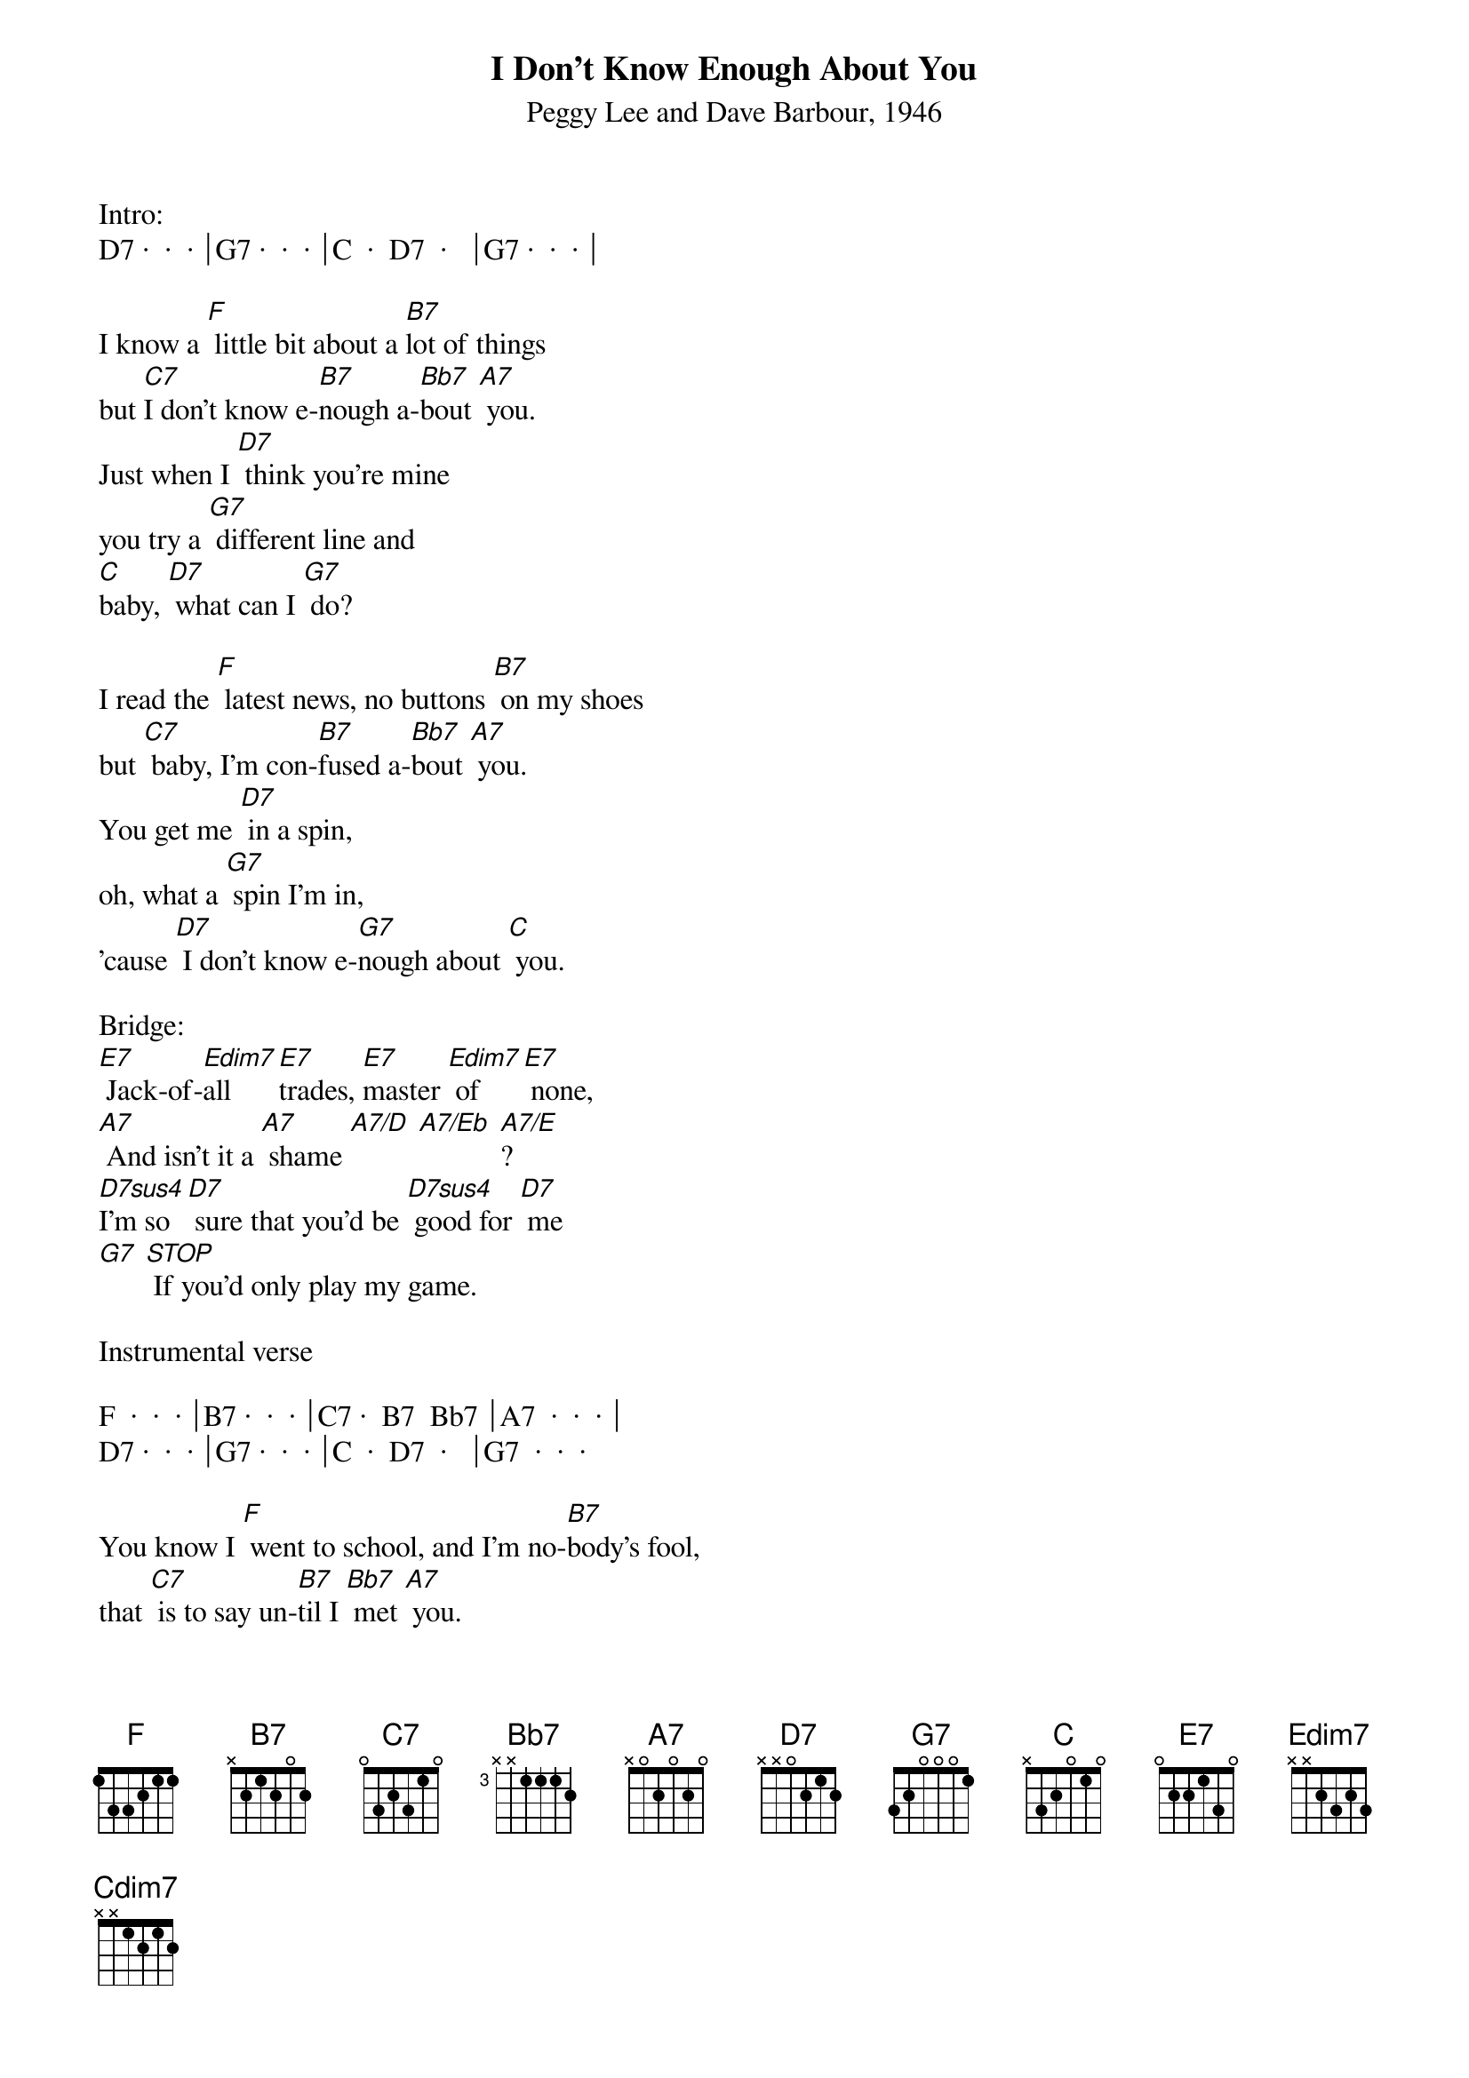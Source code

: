{title:I Don't Know Enough About You}
{subtitle:Peggy Lee and Dave Barbour, 1946}
{key:F}

Intro:
D7 ·  ·  · ⏐G7 ·  ·  · ⏐C  ·  D7  ·   ⏐G7 ·  ·  · ⏐

I know a [F] little bit about a [B7]lot of things
but [C7]I don't know e-[B7]nough a-[Bb7]bout [A7] you.   
Just when I [D7] think you're mine 
you try a [G7] different line and
[C]baby, [D7] what can I [G7] do?

I read the [F] latest news, no buttons [B7] on my shoes
but [C7] baby, I'm con-[B7]fused a-[Bb7]bout [A7] you.
You get me [D7] in a spin, 
oh, what a [G7] spin I'm in,
'cause [D7] I don't know e-[G7]nough about [C] you.

Bridge:
[E7] Jack-of-[Edim7]all [E7]trades, [E7]master [Edim7] of [E7] none,
[A7] And isn't it a [A7] shame [A7/D] [A7/Eb] [A7/E]?       
[D7sus4]I'm so [D7] sure that you'd be [D7sus4] good for [D7] me
[G7] [STOP] If you'd only play my game.

Instrumental verse

F  ·  ·  · ⏐B7 ·  ·  · ⏐C7 ·  B7  Bb7 ⏐A7  ·  ·  · ⏐
D7 ·  ·  · ⏐G7 ·  ·  · ⏐C  ·  D7  ·   ⏐G7  ·  ·  · 

You know I [F] went to school, and I'm no-[B7]body's fool,
that [C7] is to say un-[B7]til I [Bb7] met [A7] you.   
I know a [D7] little bit 
about a [G7] lot of things
but [D7] I don't know e-[G7]nough about [C] you. 

Bridge:
[E7] Jack-of-[Edim7]all [E7]trades, [E7]master [Edim7] of [E7] none,
[A7] And isn't it a [A7] shame [A7/D] [A7/Eb] [A7/E]?       
[D7sus4]I'm so [D7] sure that you'd be [D7sus4] good for [D7] me
[G7] [STOP] If you'd only play my game.

Coda:
[F] I know a bit about bi-[Cdim7]ology,
[C7] A little [B7]more a-[Bb7]bout psy-[A7]chology,
[D7] I'm a little gem in ge-[G7]ology
But [D7]I don't know e-[G7]nough about [C]you [G7] [C]
 

